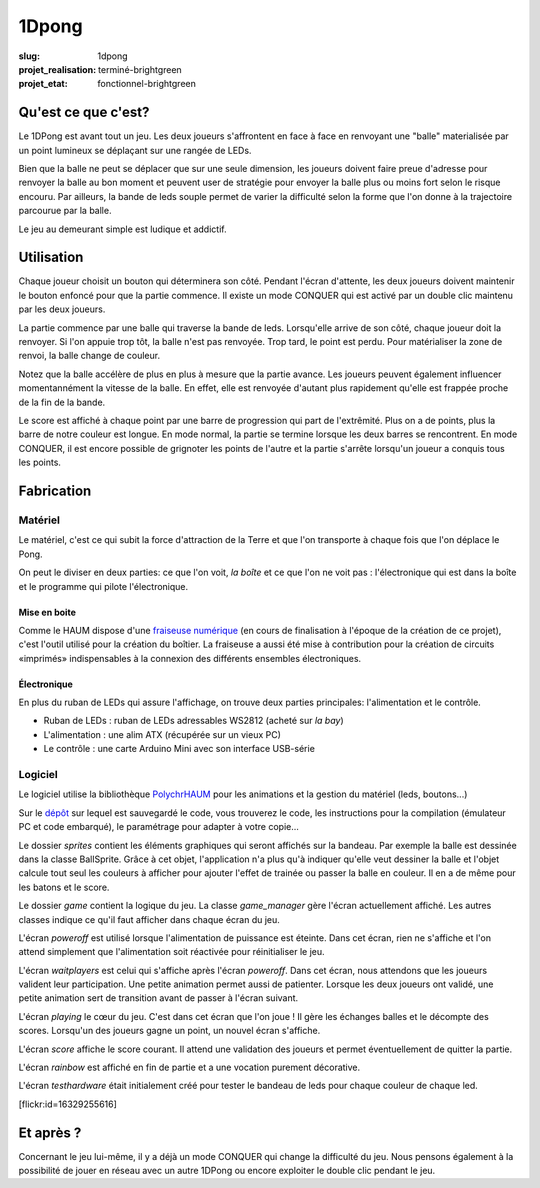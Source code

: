 ======
1Dpong
======

:slug: 1dpong

:projet_realisation: terminé-brightgreen
:projet_etat: fonctionnel-brightgreen

.. image:: /images/bannieres_projets/1dpong.1.jpg

Qu'est ce que c'est?
====================

Le 1DPong est avant tout un jeu. Les deux joueurs s'affrontent en face à face en renvoyant une "balle" materialisée
par un point lumineux se déplaçant sur une rangée de LEDs.

Bien que la balle ne peut se déplacer que sur une seule dimension, les joueurs doivent faire preue d'adresse pour
renvoyer la balle au bon moment et peuvent user de stratégie pour envoyer la balle plus ou moins fort selon le
risque encouru. Par ailleurs, la bande de leds souple permet de varier la difficulté selon la forme que l'on donne
à la trajectoire parcourue par la balle.

Le jeu au demeurant simple est ludique et addictif.

Utilisation
===========

Chaque joueur choisit un bouton qui déterminera son côté. Pendant l'écran d'attente, les deux joueurs doivent maintenir
le bouton enfoncé pour que la partie commence. Il existe un mode CONQUER qui est activé par un double clic maintenu par
les deux joueurs.

La partie commence par une balle qui traverse la bande de leds. Lorsqu'elle arrive de son côté, chaque joueur doit la
renvoyer. Si l'on appuie trop tôt, la balle n'est pas renvoyée. Trop tard, le point est perdu. Pour matérialiser la zone
de renvoi, la balle change de couleur.

Notez que la balle accélère de plus en plus à mesure que la partie avance. Les joueurs peuvent également influencer
momentannément la vitesse de la balle. En effet, elle est renvoyée d'autant plus rapidement qu'elle est frappée proche
de la fin de la bande.

Le score est affiché à chaque point par une barre de progression qui part de l'extrêmité. Plus on a de points, plus la
barre de notre couleur est longue. En mode normal, la partie se termine lorsque les deux barres se rencontrent. En mode
CONQUER, il est encore possible de grignoter les points de l'autre et la partie s'arrête lorsqu'un joueur a conquis tous
les points.

Fabrication
===========

Matériel
--------

Le matériel, c'est ce qui subit la force d'attraction de la Terre et que l'on transporte à chaque fois que l'on déplace le Pong.

On peut le diviser en deux parties: ce que l'on voit, *la boîte* et ce que l'on ne voit pas : l'électronique qui est dans la boîte et le programme qui pilote l'électronique.

Mise en boite
~~~~~~~~~~~~~

Comme le HAUM dispose d'une `fraiseuse numérique`_ (en cours de finalisation à l'époque de la création de ce projet), c'est l'outil utilisé pour la création du boîtier. La fraiseuse a aussi été mise à contribution pour la création de circuits «imprimés» indispensables à la connexion des différents ensembles électroniques.

.. _fraiseuse numérique: /pages/axihaum.html

Électronique
~~~~~~~~~~~~

En plus du ruban de LEDs qui assure l'affichage, on trouve deux parties principales: l'alimentation et le contrôle.

- Ruban de LEDs : ruban de LEDs adressables WS2812 (acheté sur *la bay*)
- L'alimentation : une alim ATX (récupérée sur un vieux PC)
- Le contrôle : une carte Arduino Mini avec son interface USB-série


Logiciel
--------

Le logiciel utilise la bibliothèque PolychrHAUM_ pour les animations et la gestion du matériel (leds, boutons...)

Sur le `dépôt`_ sur lequel est sauvegardé le code, vous trouverez le code, les instructions pour la compilation
(émulateur PC et code embarqué), le paramétrage pour adapter à votre copie...

Le dossier *sprites* contient les éléments graphiques qui seront affichés sur la bandeau. Par exemple la balle
est dessinée dans la classe BallSprite. Grâce à cet objet, l'application n'a plus qu'à indiquer qu'elle veut
dessiner la balle et l'objet calcule tout seul les couleurs à afficher pour ajouter l'effet de trainée ou passer
la balle en couleur. Il en a de même pour les batons et le score.

Le dossier *game* contient la logique du jeu. La classe *game_manager* gère l'écran actuellement affiché. Les autres
classes indique ce qu'il faut afficher dans chaque écran du jeu.

L'écran *poweroff* est utilisé lorsque l'alimentation de puissance est éteinte. Dans cet écran, rien ne s'affiche
et l'on attend simplement que l'alimentation soit réactivée pour réinitialiser le jeu.

L'écran *waitplayers* est celui qui s'affiche après l'écran *poweroff*. Dans cet écran, nous attendons que les
joueurs valident leur participation. Une petite animation permet aussi de patienter. Lorsque les deux joueurs
ont validé, une petite animation sert de transition avant de passer à l'écran suivant.

L'écran *playing* le cœur du jeu. C'est dans cet écran que l'on joue ! Il gère les échanges balles et le décompte
des scores. Lorsqu'un des joueurs gagne un point, un nouvel écran s'affiche.

L'écran *score* affiche le score courant. Il attend une validation des joueurs et permet éventuellement de quitter
la partie.

L'écran *rainbow* est affiché en fin de partie et a une vocation purement décorative.

L'écran *testhardware* était initialement créé pour tester le bandeau de leds pour chaque couleur de chaque led.

[flickr:id=16329255616]

Et après ?
==========

Concernant le jeu lui-même, il y a déjà un mode CONQUER qui change la difficulté du jeu. Nous pensons également
à la possibilité de jouer en réseau avec un autre 1DPong ou encore exploiter le double clic pendant le jeu.

.. _PolychrHAUM: /pages/polychrhaum.html
.. _dépôt: https://github.com/haum/ponghaum
